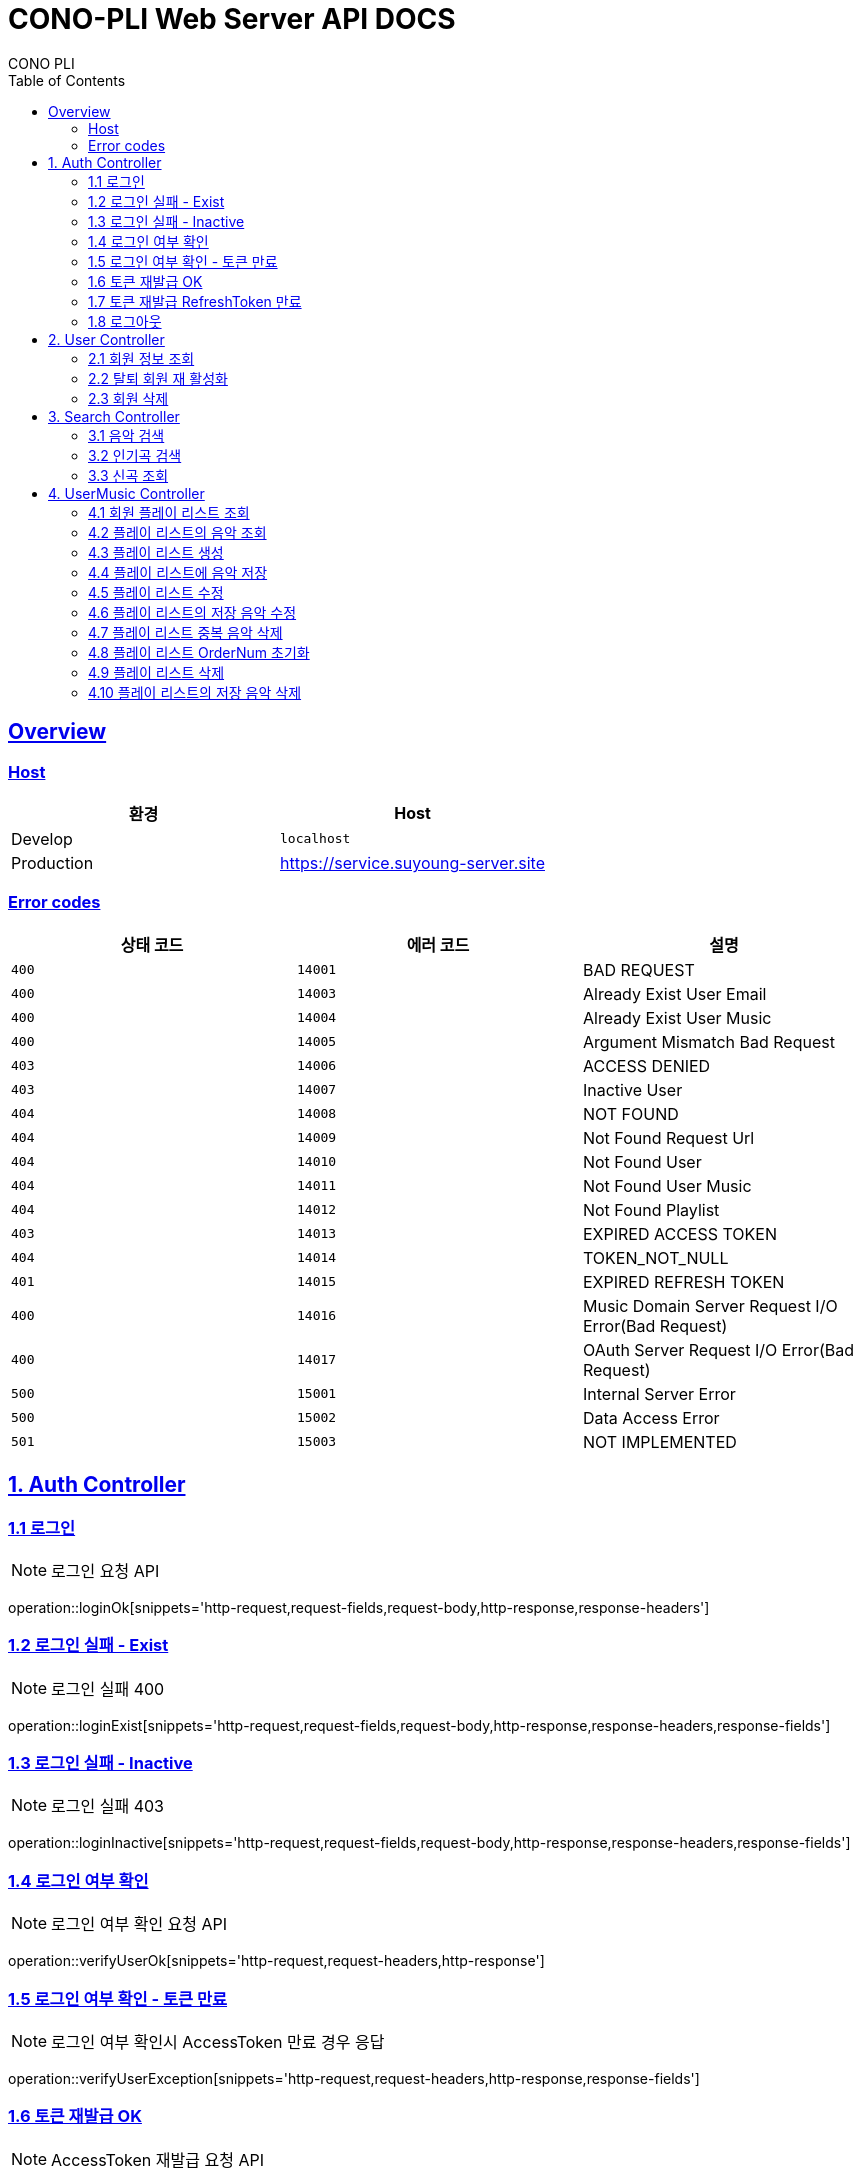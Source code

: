 = CONO-PLI Web Server API DOCS
CONO PLI
:doctype: book
:icons: font
:source-highlighter: highlightjs
:toc: left
:toclevels: 2
:sectlinks:


[[overview]]
== Overview

[[overview-host]]
=== Host

|===
| 환경 | Host

| Develop
| `localhost`

| Production
| https://service.suyoung-server.site
|===


[[overview-error-codes]]
=== Error codes

|===
| 상태 코드 | 에러 코드 | 설명

| `400`
| `14001`
| BAD REQUEST

| `400`
| `14003`
| Already Exist User Email

| `400`
| `14004`
| Already Exist User Music

| `400`
| `14005`
| Argument Mismatch Bad Request

| `403`
| `14006`
| ACCESS DENIED

| `403`
| `14007`
| Inactive User

| `404`
| `14008`
| NOT FOUND

| `404`
| `14009`
| Not Found Request Url

| `404`
| `14010`
| Not Found User

| `404`
| `14011`
| Not Found User Music

| `404`
| `14012`
| Not Found Playlist

| `403`
| `14013`
| EXPIRED ACCESS TOKEN

| `404`
| `14014`
| TOKEN_NOT_NULL

| `401`
| `14015`
| EXPIRED REFRESH TOKEN

| `400`
| `14016`
| Music Domain Server Request I/O Error(Bad Request)


| `400`
| `14017`
| OAuth Server Request I/O Error(Bad Request)

| `500`
| `15001`
| Internal Server Error

| `500`
| `15002`
| Data Access Error

| `501`
| `15003`
| NOT IMPLEMENTED


|===

[[CONO-PLI-Auth]]
== 1. Auth Controller


[[Auth-Login-Post]]
=== 1.1 로그인

NOTE: 로그인 요청 API

operation::loginOk[snippets='http-request,request-fields,request-body,http-response,response-headers']

[[Auth-Login-Post-Exist]]
=== 1.2 로그인 실패 - Exist

NOTE: 로그인 실패 400

operation::loginExist[snippets='http-request,request-fields,request-body,http-response,response-headers,response-fields']


[[Auth-Login-Post-Inactive]]
=== 1.3 로그인 실패 - Inactive

NOTE: 로그인 실패 403

operation::loginInactive[snippets='http-request,request-fields,request-body,http-response,response-headers,response-fields']


[[Auth-Verify-Login]]
=== 1.4 로그인 여부 확인

NOTE: 로그인 여부 확인 요청 API

operation::verifyUserOk[snippets='http-request,request-headers,http-response']


[[Auth-Verify-Login-Exception]]
=== 1.5 로그인 여부 확인 - 토큰 만료

NOTE: 로그인 여부 확인시 AccessToken 만료 경우 응답

operation::verifyUserException[snippets='http-request,request-headers,http-response,response-fields']

[[Auth-Reissue-Token]]
=== 1.6 토큰 재발급 OK

NOTE: AccessToken 재발급 요청 API

operation::refreshOk[snippets='http-request,path-parameters,http-response,response-fields']

[[Auth-Reissue-Token-Exception]]
=== 1.7 토큰 재발급 RefreshToken 만료

NOTE: AccessToken 재발급시 RefreshToken 만료 경우 응답

operation::refreshExpired[snippets='http-request,path-parameters,http-response,response-fields']


[[Auth-Logout]]
=== 1.8 로그아웃

NOTE: 로그아웃 요청 API

operation::verifyUserOk[snippets='http-request,request-headers,http-response']


[[CONO-PLI-User]]
== 2. User Controller


[[User-Get]]
=== 2.1 회원 정보 조회

NOTE: 특정 회원 정보 요청 API

operation::searchUser[snippets='http-request,request-headers,path-parameters,http-response,response-fields']


[[User-ReActivation]]
=== 2.2 탈퇴 회원 재 활성화

NOTE: 비활성 회원 재활성화 요청

operation::reActivationUser[snippets='http-request,request-fields,http-response,response-headers,response-fields']


[[User-Delete]]
=== 2.3 회원 삭제

NOTE: 특정 회원 삭제(비활성화) 요청 API

operation::deleteUser[snippets='http-request,request-headers,path-parameters,http-response']



[[CONO-PLI-Search]]
== 3. Search Controller

[[Search-Music]]
=== 3.1 음악 검색

NOTE: 음악 검색 요청 API

operation::searchMusic[snippets='http-request,query-parameters,http-response,response-fields']


[[Popular-Music]]
=== 3.2 인기곡 검색

NOTE: 인기곡 검색 요청 API

operation::popularMusic[snippets='http-request,query-parameters,http-response,response-fields']


[[New-Music]]
=== 3.3 신곡 조회

NOTE: 신곡 리스트 조회 요청 API

operation::newMusic[snippets='http-request,http-response,response-fields']



[[CONO-PLI-User-Music]]
== 4. UserMusic Controller


[[User-Playlist-Get]]
=== 4.1 회원 플레이 리스트 조회

NOTE: 특정 회원의 플레이 리스트 요청 API

operation::userPlaylist[snippets='http-request,request-headers,path-parameters,http-response,response-fields']


[[User-Playlist-Music-Get]]
=== 4.2 플레이 리스트의 음악 조회

NOTE: 특정 플레이 리스트의 저장된 음악 리스트 요청 API

operation::userMusic[snippets='http-request,request-headers,path-parameters,http-response,response-fields']


[[User-Playlist-Post]]
=== 4.3 플레이 리스트 생성

NOTE: 특정 회원의 플레이 리스트 생성 요청 API

operation::savePlaylist[snippets='http-request,request-headers,request-body,http-response,response-fields']

[[User-Playlist-Music-Post]]
=== 4.4 플레이 리스트에 음악 저장

NOTE: 특정 플레이 리스트의 음악 저장 요청 API

operation::saveUserMusic[snippets='http-request,request-headers,request-body,request-fields,http-response,response-fields']


[[User-Playlist-Patch]]
=== 4.5 플레이 리스트 수정

NOTE: 특정 회원의 플레이 리스트 수정 요청 API

operation::modifyPlayList[snippets='http-request,request-headers,path-parameters,request-body,request-fields,http-response,response-fields']

[[User-Playlist-Music-Patch]]
=== 4.6 플레이 리스트의 저장 음악 수정

NOTE: 특정 플레이 리스트의 저장된 음악 수정 요청 API

operation::modifyUserMusic[snippets='http-request,request-headers,request-body,request-fields,http-response,response-fields']


[[User-Playlist-Duplication-Patch]]
=== 4.7 플레이 리스트 중복 음악 삭제

NOTE: 플레이 리스트 중복 음악 삭제 요청 API

operation::deleteDuplicationPlayList[snippets='http-request,request-headers,path-parameters,http-response']

[[User-Playlist-OrderNum-Reset-Patch]]
=== 4.8 플레이 리스트 OrderNum 초기화

NOTE: 플레이 리스트의 UserMusic OrderNum 필드를 정렬하여 Index 값으로 초기화 요청 API

operation::resetOrderNumPlayList[snippets='http-request,request-headers,path-parameters,http-response']


[[User-Playlist-Delete]]
=== 4.9 플레이 리스트 삭제

NOTE: 플레이 리스트 삭제 요청 API

operation::deletePlayList[snippets='http-request,request-headers,path-parameters,http-response']

[[User-Playlist-Music-Delete]]
=== 4.10 플레이 리스트의 저장 음악 삭제

NOTE: 플레이 리스트에 저장된 음악 삭제 요청 API

operation::deleteUserMusic[snippets='http-request,request-headers,request-fields,http-response']
